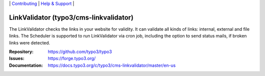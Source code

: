 \|
`Contributing <https://docs.typo3.org/m/typo3/guide-contributionworkflow/master/en-us/Index.html>`__  \|
`Help & Support <https://typo3.org/help>`__ \|

=======================================
LinkValidator (typo3/cms-linkvalidator)
=======================================

The LinkValidator checks the links in your website for validity. It can
validate all kinds of links: internal, external and file links. The
Scheduler is supported to run LinkValidator via cron job, including the
option to send status mails, if broken links were detected.

:Repository: https://github.com/typo3/typo3
:Issues: https://forge.typo3.org/
:Documentation: https://docs.typo3.org/c/typo3/cms-linkvalidator/master/en-us
